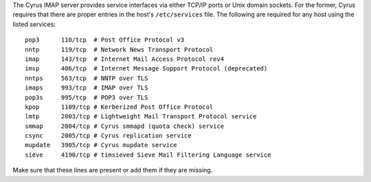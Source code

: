 The Cyrus IMAP server provides service interfaces via either TCP/IP
ports or Unix domain sockets.  For the former, Cyrus requires that there
are proper entries in the host's ``/etc/services`` file.  The following
are required for any host using the listed services:

::

    pop3      110/tcp  # Post Office Protocol v3
    nntp      119/tcp  # Network News Transport Protocol
    imap      143/tcp  # Internet Mail Access Protocol rev4
    imsp      406/tcp  # Internet Message Support Protocol (deprecated)
    nntps     563/tcp  # NNTP over TLS
    imaps     993/tcp  # IMAP over TLS
    pop3s     995/tcp  # POP3 over TLS
    kpop      1109/tcp # Kerberized Post Office Protocol
    lmtp      2003/tcp # Lightweight Mail Transport Protocol service
    smmap     2004/tcp # Cyrus smmapd (quota check) service
    csync     2005/tcp # Cyrus replication service
    mupdate   3905/tcp # Cyrus mupdate service
    sieve     4190/tcp # timsieved Sieve Mail Filtering Language service

Make sure that these lines are present or add them if they are missing.
